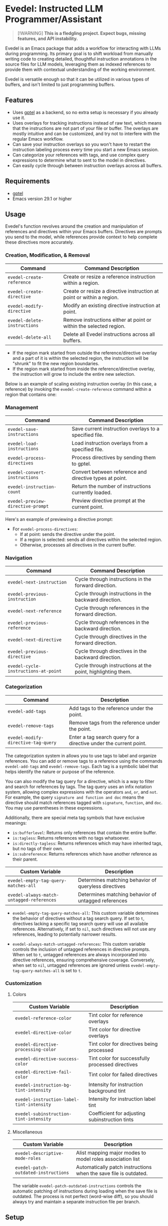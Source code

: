 * Evedel: Instructed LLM Programmer/Assistant

#+begin_quote
[!WARNING]
*This is a fledgling project. Expect bugs, missing features, and API instability.*
#+end_quote

[[file:media/promo.png]]

Evedel is an Emacs package that adds a workflow for interacting with LLMs during programming. Its primary goal is to shift workload from manually writing code to creating detailed, thoughtful instruction annotations in the source files for LLM models, leveraging them as indexed references to provide them with contextual understanding of the working environment.

Evedel is versatile enough so that it can be utilized in various types of buffers, and isn't limited to just programming buffers.

** Features

[[file:media/complex-labeling-example.png]]

- Uses [[https://github.com/karthink/gptel][gptel]] as a backend, so no extra setup is necessary if you already use it.
- Uses overlays for tracking instructions instead of raw text, which means that the instructions are not part of your file or buffer. The overlays are mostly intuitive and can be customized, and try not to interfere with the regular Emacs workflow.
- Can save your instruction overlays so you won't have to restart the instruction labeling process every time you start a new Emacs session.
- Can categorize your references with tags, and use complex query expressions to determine what to sent to the model in directives.
- Can easily cycle through between instruction overlays across all buffers.

** Requirements
:PROPERTIES:
:CUSTOM_ID: requirements
:END:

- [[https://github.com/karthink/gptel][gptel]]
- Emacs version 29.1 or higher

** Usage

Evedel's function revolves around the creation and manipulation of references and directives within your Emacs buffers. Directives are prompts you send to the model, while references provide context to help complete these directives more accurately.

[[file:media/basic-demo.gif]]

*** Creation, Modification, & Removal

|------------------------------+-----------------------------------------------------------------------|
| Command                      | Command Description                                                   |
|------------------------------+-----------------------------------------------------------------------|
| =evedel-create-reference=    | Create or resize a reference instruction within a region.             |
| =evedel-create-directive=    | Create or resize a directive instruction at point or within a region. |
| =evedel-modify-directive=    | Modify an existing directive instruction at point.                    |
| =evedel-delete-instructions= | Remove instructions either at point or within the selected region.    |
| =evedel-delete-all=          | Delete all Evedel instructions across all buffers.                    |
|------------------------------+-----------------------------------------------------------------------|

- If the region mark started from outside the reference/directive overlay and a part of it is within the selected region, the instruction will be "shrunk" to fit the new region boundaries.
- If the region mark started from inside the reference/directive overlay, the instruction will grow to include the entire new selection.

Below is an example of scaling existing instruction overlay (in this case, a reference) by invoking the =evedel-create-reference= command within a region that contains one:

[[file:media/scaling-demo.gif]]

*** Management

|-----------------------------------+---------------------------------------------------------|
| Command                           | Command Description                                     |
|-----------------------------------+---------------------------------------------------------|
| =evedel-save-instructions=        | Save current instruction overlays to a specified file.  |
| =evedel-load-instructions=        | Load instruction overlays from a specified file.        |
| =evedel-process-directives=       | Process directives by sending them to gptel.            |
| =evedel-convert-instructions=     | Convert between reference and directive types at point. |
| =evedel-instruction-count=        | Return the number of instructions currently loaded.     |
| =evedel-preview-directive-prompt= | Preview directive prompt at the current point.          |
|-----------------------------------+---------------------------------------------------------|

Here's an example of previewing a directive prompt:

[[file:media/preview-directive-demo.gif]]

- For =evedel-process-directives=:
  - If at point: sends the directive under the point.
  - If a region is selected: sends all directives within the selected region.
  - Otherwise, processes all directives in the current buffer.

*** Navigation

|--------------------------------------+-------------------------------------------------------------|
| Command                              | Command Description                                         |
|--------------------------------------+-------------------------------------------------------------|
| =evedel-next-instruction=            | Cycle through instructions in the forward direction.        |
| =evedel-previous-instruction=        | Cycle through instructions in the backward direction.       |
| =evedel-next-reference=              | Cycle through references in the forward direction.          |
| =evedel-previous-reference=          | Cycle through references in the backward direction.         |
| =evedel-next-directive=              | Cycle through directives in the forward direction.          |
| =evedel-previous-directive=          | Cycle through directives in the backward direction.         |
| =evedel-cycle-instructions-at-point= | Cycle through instructions at the point, highlighting them. |
|--------------------------------------+-------------------------------------------------------------|

*** Categorization

|-------------------------------------+-------------------------------------------------------------------|
| Command                             | Description                                                       |
|-------------------------------------+-------------------------------------------------------------------|
| =evedel-add-tags=                   | Add tags to the reference under the point.                        |
| =evedel-remove-tags=                | Remove tags from the reference under the point.                   |
| =evedel-modify-directive-tag-query= | Enter a tag search query for a directive under the current point. |
|-------------------------------------+-------------------------------------------------------------------|

[[file:media/tag-query-demo.gif]]

The categorization system in allows you to use tags to label and organize references. You can add or remove tags to a reference using the commands =evedel-add-tags= and =evedel-remove-tags=. Each tag is a symbolic label that helps identify the nature or purpose of the reference.

You can also modify the tag query for a directive, which is a way to filter and search for references by tags. The tag query uses an infix notation system, allowing complex expressions with the operators =and=, =or=, and =not=. For example, the query =signature and function and doc= means the directive should match references tagged with =signature=, =function=, and =doc=. You may use parentheses in these expressions.

Additionally, there are special meta tag symbols that have exclusive meanings:
- =is:bufferlevel=: Returns only references that contain the entire buffer.
- =is:tagless=: Returns references with no tags whatsoever.
- =is:directly-tagless=: Returns references which may have inherited tags, but no tags of their own.
- =is:subreference=: Returns references which have another reference as their parent.

|-------------------------------------------+------------------------------------------------------|
| Custom Variable                           | Description                                          |
|-------------------------------------------+------------------------------------------------------|
| =evedel-empty-tag-query-matches-all=      | Determines matching behavior of queryless directives |
| =evedel-always-match-untagged-references= | Determines matching behavior of untagged references  |
|-------------------------------------------+------------------------------------------------------|

- =evedel-empty-tag-query-matches-all=: This custom variable determines the behavior of directives without a tag search query. If set to =t=, directives lacking a specific tag search query will use all available references. Alternatively, if set to =nil=, such directives will not use any references, leading to potentially narrower results.

- =evedel-always-match-untagged-references=: This custom variable controls the inclusion of untagged references in directive prompts. When set to =t=, untagged references are always incorporated into directive references, ensuring comprehensive coverage. Conversely, when set to =nil=, untagged references are ignored unless =evedel-empty-tag-query-matches-all= is set to =t=.

*** Customization

**** Colors

|-------------------------------------------+---------------------------------------------------|
| Custom Variable                           | Description                                       |
|-------------------------------------------+---------------------------------------------------|
| =evedel-reference-color=                  | Tint color for reference overlays                 |
| =evedel-directive-color=                  | Tint color for directive overlays                 |
| =evedel-directive-processing-color=       | Tint color for directives being processed         |
| =evedel-directive-success-color=          | Tint color for successfully processed directives  |
| =evedel-directive-fail-color=             | Tint color for failed directives                  |
| =evedel-instruction-bg-tint-intensity=    | Intensity for instruction background tint         |
| =evedel-instruction-label-tint-intensity= | Intensity for instruction label tint              |
| =evedel-subinstruction-tint-intensity=    | Coefficient for adjusting subinstruction tints    |
|-------------------------------------------+---------------------------------------------------|

**** Miscellaneous

|--------------------------------------+------------------------------------------------------------------|
| Custom Variable                      | Description                                                      |
|--------------------------------------+------------------------------------------------------------------|
| =evedel-descriptive-mode-roles=      | Alist mapping major modes to model roles association list        |
| =evedel-patch-outdated-instructions= | Automatically patch instructions when the save file is outdated. |
|--------------------------------------+------------------------------------------------------------------|

The variable =evedel-patch-outdated-instructions= controls the automatic patching of instructions during loading when the save file is outdated. The process is not perfect (word-wise diff), so you should always try and maintain a separate instruction file per branch.

** Setup

Before proceeding, make sure you have [[https://github.com/karthink/gptel][gptel]] configured (see [[#requirements][requirements]]). *This package will not work without it.*
Clone the Evedel repository:

#+begin_src sh
git clone https://github.com/daedsidog/evedel.git
#+end_src

Add the path to the cloned repository in your Emacs configuration. You can do this by adding the following code to your =init.el= or =config.el= file:

#+begin_src emacs-lisp
:bind (("C-c e r" . evedel-create-reference)
       ("C-c e d" . evedel-create-directive)
       ("C-c e s" . evedel-save-instructions)
       ("C-c e l" . evedel-load-instructions)
       ("C-c e p" . evedel-process-directives)
       ("C-c e m" . evedel-modify-directive)
       ("C-c e k" . evedel-delete-instructions)
       ("C-c e c" . evedel-convert-instructions)
       ("C->"     . evedel-next-instruction)
       ("C-<"     . evedel-previous-instruction)
       ("C-."     . evedel-cycle-instructions-at-point)
       ("C-c e t" . evedel-add-tags)
       ("C-c e T" . evedel-remove-tags)
       ("C-c e D" . evedel-modify-directive-tag-query)
       ("C-c e P" . evedel-preview-directive-prompt))
#+end_src

Make sure to replace ="/path/to/evedel"= with the actual path where you cloned the Evedel repository.

** Planned Features

Mark indicates previously planned features that have been implemented.

*** Instruction Navigation

- *[X] Basic cyclic navigation between instruction across buffers*
- [ ] Reference navigation based on a tag query

*** Reference Management

- *[X] Reference categorization via tags*
- *[X] Filter references via tag query when sending directives*
- [ ] Tag autocompletion when writing directive tag query
- [ ] Windows references: describe to the model the contents of a particular Emacs window.
- [ ] Whole-Emacs references: describe to the model the entire status of the Emacs session.
- [ ] Reference commentary

*** Directive Management

- [ ] Sequential execution of dependent directives
- [ ] Interactive directive result diff & extra procedures
- [ ] Automatic RAG
  
*** Interface

- [ ] Auto-saving/loading
- *[X] Persistence with version controls, e.g. switching branches should not mess up the instructions [1].*
- [ ] Preservation of sub-instructions returned as part of a successful directive
- [ ] Instruction undoing/redoing history
- [ ] Better/more precise instruction selection resolution for tightly nested instructions

[1] While the current patching is able to fix outdated instructions pretty accurately, it is still a better idea to maintain a separate save file for each branch. This feature solves the problem where even the most minor change in the file completely broke the overlay structure.

*** Documentation
  
- *[X] Ability to preview directive to be sent*
- [ ] Instruction help tool-tips

** Acknowledgments

- Special thanks to [[https://github.com/karthink][Karthik Chikmagalur]] for the excellent [[https://github.com/karthink/gptel][gptel]] package

#  LocalWords:  LLM Evedel DWIM Evedel's gptel evedel backend untagged autocomplete autocompletion
#  LocalWords:  LLMs VC
